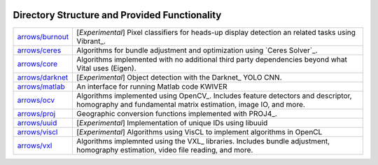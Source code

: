 .. image:: doc/kwiver_Logo-300x78.png
   :alt: KWIVER
   
Directory Structure and Provided Functionality
==============================================

===================== =========================================================
`<arrows/burnout>`_   [*Experimental*] Pixel classifiers for heads-up display
                      detection an related tasks using Vibrant_.
`<arrows/ceres>`_     Algorithms for bundle adjustment and optimization using
                      `Ceres Solver`_.
`<arrows/core>`_      Algorithms implemented with no additional third party
                      dependencies beyond what Vital uses (Eigen).
`<arrows/darknet>`_   [*Experimental*] Object detection with the Darknet_ YOLO CNN.
`<arrows/matlab>`_    An interface for running Matlab code KWIVER 
`<arrows/ocv>`_       Algorithms implemented using OpenCV_.
                      Includes feature detectors and descriptor, homography
                      and fundamental matrix estimation, image IO, and more.
`<arrows/proj>`_      Geographic conversion functions implemented with PROJ4_.
`<arrows/uuid>`_      [*Experimental*] Implementation of unique IDs using libuuid
`<arrows/viscl>`_     [*Experimental*] Algorithms using VisCL to implement
                      algorithms in OpenCL 
`<arrows/vxl>`_       Algorithms implemnted using the VXL_ libraries.
                      Includes bundle adjustment, homography estimation, video
                      file reading, and more.
===================== =========================================================